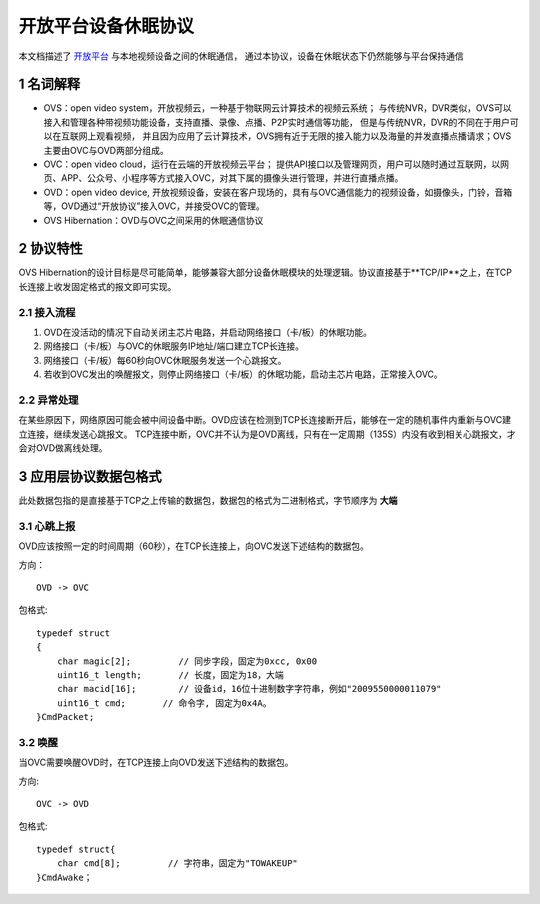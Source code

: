 开放平台设备休眠协议
======================

本文档描述了 `开放平台 <http://>`_ 与本地视频设备之间的休眠通信，
通过本协议，设备在休眠状态下仍然能够与平台保持通信

1 名词解释
^^^^^^^^^^^^^

- OVS：open video system，开放视频云，一种基于物联网云计算技术的视频云系统；
  与传统NVR，DVR类似，OVS可以接入和管理各种带视频功能设备，支持直播、录像、点播、P2P实时通信等功能，
  但是与传统NVR，DVR的不同在于用户可以在互联网上观看视频，
  并且因为应用了云计算技术，OVS拥有近于无限的接入能力以及海量的并发直播点播请求；OVS主要由OVC与OVD两部分组成。

- OVC：open video cloud，运行在云端的开放视频云平台；
  提供API接口以及管理网页，用户可以随时通过互联网，以网页、APP、公众号、小程序等方式接入OVC，对其下属的摄像头进行管理，并进行直播点播。

- OVD：open video device, 开放视频设备，安装在客户现场的，具有与OVC通信能力的视频设备，如摄像头，门铃，音箱等，OVD通过“开放协议”接入OVC，并接受OVC的管理。

- OVS Hibernation：OVD与OVC之间采用的休眠通信协议

2 协议特性
^^^^^^^^^^^^

OVS Hibernation的设计目标是尽可能简单，能够兼容大部分设备休眠模块的处理逻辑。协议直接基于**TCP/IP**之上，在TCP长连接上收发固定格式的报文即可实现。


2.1 接入流程
++++++++++++++++


1. OVD在没活动的情况下自动关闭主芯片电路，并启动网络接口（卡/板）的休眠功能。

2. 网络接口（卡/板）与OVC的休眠服务IP地址/端口建立TCP长连接。

3. 网络接口（卡/板）每60秒向OVC休眠服务发送一个心跳报文。

4. 若收到OVC发出的唤醒报文，则停止网络接口（卡/板）的休眠功能，启动主芯片电路，正常接入OVC。

2.2 异常处理
+++++++++++++++++

在某些原因下，网络原因可能会被中间设备中断。OVD应该在检测到TCP长连接断开后，能够在一定的随机事件内重新与OVC建立连接，继续发送心跳报文。
TCP连接中断，OVC并不认为是OVD离线，只有在一定周期（135S）内没有收到相关心跳报文，才会对OVD做离线处理。


3 应用层协议数据包格式
^^^^^^^^^^^^^^^^^^^^^^^^^^

此处数据包指的是直接基于TCP之上传输的数据包，数据包的格式为二进制格式，字节顺序为 **大端**

3.1 心跳上报
+++++++++++++++

OVD应该按照一定的时间周期（60秒），在TCP长连接上，向OVC发送下述结构的数据包。

方向： ::

  OVD -> OVC


包格式:  ::

  typedef struct
  {
      char magic[2];         // 同步字段，固定为0xcc, 0x00
      uint16_t length;       // 长度，固定为18，大端
      char macid[16];        // 设备id，16位十进制数字字符串，例如"2009550000011079"
      uint16_t cmd;       // 命令字, 固定为0x4A。
  }CmdPacket;



3.2 唤醒
++++++++++++

当OVC需要唤醒OVD时，在TCP连接上向OVD发送下述结构的数据包。

方向:    ::

  OVC -> OVD
  
  
包格式:   ::

  typedef struct{
      char cmd[8];         // 字符串，固定为"TOWAKEUP"
  }CmdAwake；

